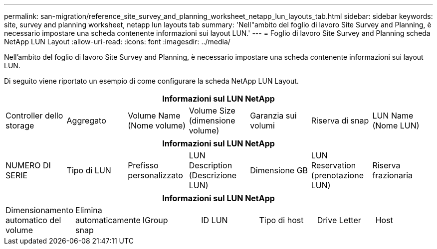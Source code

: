 ---
permalink: san-migration/reference_site_survey_and_planning_worksheet_netapp_lun_layouts_tab.html 
sidebar: sidebar 
keywords: site, survey and planning worksheet, netapp lun layouts tab 
summary: 'Nell"ambito del foglio di lavoro Site Survey and Planning, è necessario impostare una scheda contenente informazioni sui layout LUN.' 
---
= Foglio di lavoro Site Survey and Planning scheda NetApp LUN Layout
:allow-uri-read: 
:icons: font
:imagesdir: ../media/


[role="lead"]
Nell'ambito del foglio di lavoro Site Survey and Planning, è necessario impostare una scheda contenente informazioni sui layout LUN.

Di seguito viene riportato un esempio di come configurare la scheda NetApp LUN Layout.

|===
7+| Informazioni sul LUN NetApp 


 a| 
Controller dello storage
 a| 
Aggregato
 a| 
Volume Name (Nome volume)
 a| 
Volume Size (dimensione volume)
 a| 
Garanzia sui volumi
 a| 
Riserva di snap
 a| 
LUN Name (Nome LUN)

|===
|===
7+| Informazioni sul LUN NetApp 


 a| 
NUMERO DI SERIE
 a| 
Tipo di LUN
 a| 
Prefisso personalizzato
 a| 
LUN Description (Descrizione LUN)
 a| 
Dimensione GB
 a| 
LUN Reservation (prenotazione LUN)
 a| 
Riserva frazionaria

|===
|===
7+| Informazioni sul LUN NetApp 


 a| 
Dimensionamento automatico del volume
 a| 
Elimina automaticamente snap
 a| 
IGroup
 a| 
ID LUN
 a| 
Tipo di host
 a| 
Drive Letter
 a| 
Host

|===